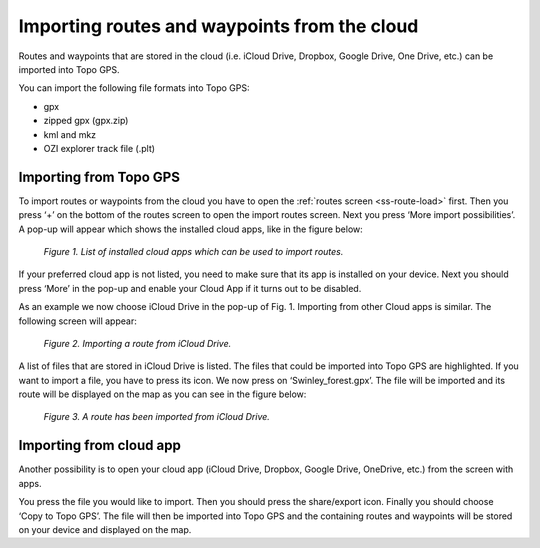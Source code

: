 .. _ss-routes-import-cloud:

Importing routes and waypoints from the cloud
=============================================

Routes and waypoints that are stored in the cloud (i.e. iCloud Drive, Dropbox, Google Drive, One Drive, etc.) can be imported into Topo GPS.

You can import the following file formats into Topo GPS:

- gpx
- zipped gpx (gpx.zip)
- kml and mkz
- OZI explorer track file (.plt)

Importing from Topo GPS
~~~~~~~~~~~~~~~~~~~~~~~
To import routes or waypoints from the cloud you have to open
the :ref:`routes screen <ss-route-load>` first. Then you press ‘+’ on the bottom
of the routes screen to open the import routes screen. Next you press ‘More import possibilities’. A pop-up will appear which shows the installed cloud apps, like
in the figure below:

.. figure:: _static/import-icloud1.png  
   :height: 568px
   :width: 320px
   :alt: Importing routes from cloud Topo GPS

   *Figure 1. List of installed cloud apps which can be used to import routes.*

If your preferred cloud app is not listed, you need to make sure that its app is installed on your device. Next you should press ‘More’ in the pop-up and enable your Cloud App if it turns out to be disabled.

As an example we now choose iCloud Drive in the pop-up of Fig. 1. Importing from other Cloud apps is similar. The following screen will appear:

.. figure:: _static/import-icloud2.png  
   :height: 568px
   :width: 320px
   :alt: Importing routes from cloud Topo GPS

   *Figure 2. Importing a route from iCloud Drive.*

A list of files that are stored in iCloud Drive is listed. The files that could be imported into Topo GPS are highlighted. If you want to import a file, you have to press its icon. We now press on ‘Swinley_forest.gpx’. The file will be imported and its route will be displayed on the map as you can see in the figure below:

.. figure:: _static/import-icloud3.png  
   :height: 568px
   :width: 320px
   :alt: Importing routes from cloud Topo GPS

   *Figure 3. A route has been imported from iCloud Drive.*


Importing from cloud app
~~~~~~~~~~~~~~~~~~~~~~~~
Another possibility is to open your cloud app (iCloud Drive, Dropbox, Google Drive, OneDrive, etc.) from the screen with apps. 

You press the file you would like to import. Then you should press the share/export icon. Finally you should choose ‘Copy to Topo GPS’. The file will then be imported into Topo GPS and the containing routes and waypoints will be stored on your device and displayed on the map.